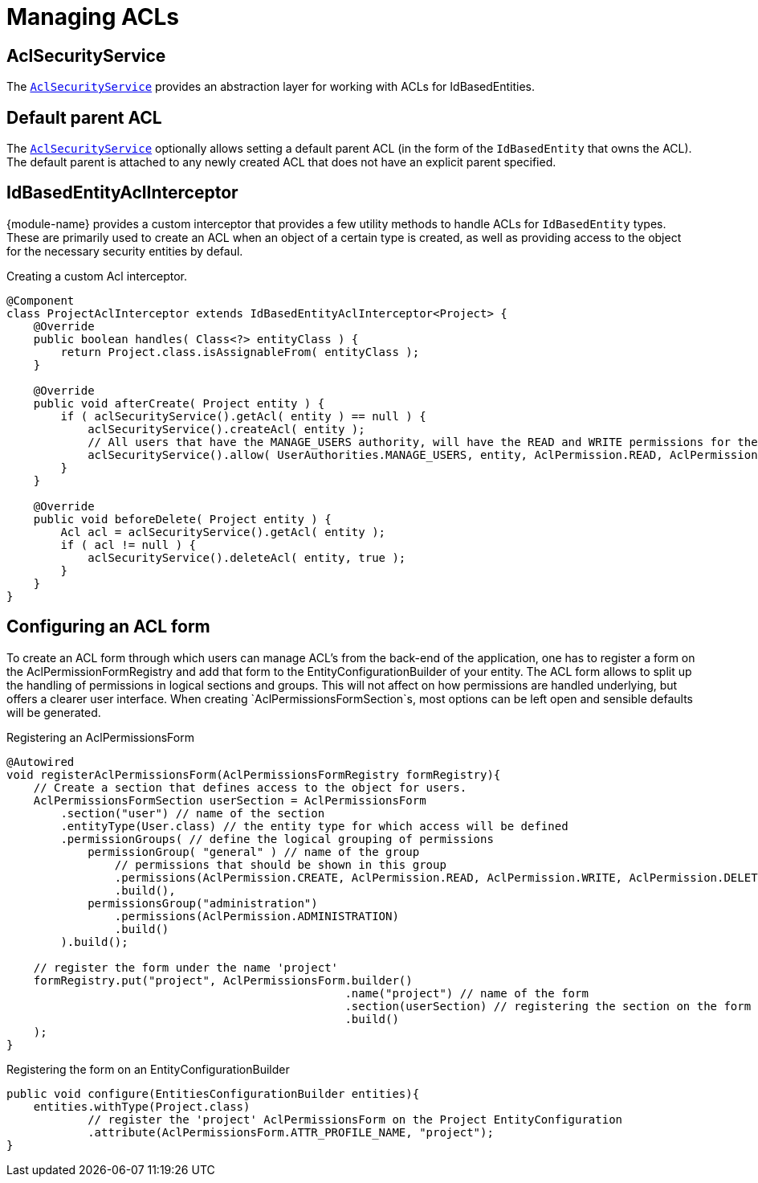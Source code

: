 = Managing ACLs

[[acl-security-service]]
== AclSecurityService
The link:{module-javadoc-url}/com/foreach/across/modules/spring/security/acl/services/AclSecurityService.html[`AclSecurityService`] provides an abstraction layer for working with ACLs for IdBasedEntities.

[#default-parent-acl]
== Default parent ACL
The <<acl-security-service,`AclSecurityService`>> optionally allows setting a default parent ACL (in the form of the `IdBasedEntity`
that owns the ACL).  The default parent is attached to any newly created ACL that does not have an explicit parent
specified.

== IdBasedEntityAclInterceptor
{module-name} provides a custom interceptor that provides a few utility methods to handle ACLs for `IdBasedEntity` types.
These are primarily used to create an ACL when an object of a certain type is created, as well as providing access to the object for the necessary security entities by defaul.

.Creating a custom Acl interceptor.
[source,java,indent=0]
[subs="verbatim,quotes,attributes"]
----
@Component
class ProjectAclInterceptor extends IdBasedEntityAclInterceptor<Project> {
    @Override
    public boolean handles( Class<?> entityClass ) {
        return Project.class.isAssignableFrom( entityClass );
    }

    @Override
    public void afterCreate( Project entity ) {
        if ( aclSecurityService().getAcl( entity ) == null ) {
            aclSecurityService().createAcl( entity );
            // All users that have the MANAGE_USERS authority, will have the READ and WRITE permissions for the project instance.
            aclSecurityService().allow( UserAuthorities.MANAGE_USERS, entity, AclPermission.READ, AclPermission.WRITE );
        }
    }

    @Override
    public void beforeDelete( Project entity ) {
        Acl acl = aclSecurityService().getAcl( entity );
        if ( acl != null ) {
            aclSecurityService().deleteAcl( entity, true );
        }
    }
}
----

//TODO
//==== Defining access using AllowableActions
//
//AllowableActionsMapper

== Configuring an ACL form

To create an ACL form through which users can manage ACL's from the back-end of the application, one has to register a form on the AclPermissionFormRegistry and add that form to the EntityConfigurationBuilder of your entity.
The ACL form allows to split up the handling of permissions in logical sections and groups.
This will not affect on how permissions are handled underlying, but offers a clearer user interface.
When creating `AclPermissionsFormSection`s, most options can be left open and sensible defaults will be generated.

.Registering an AclPermissionsForm
[source,java,indent=0]
[subs="verbatim,quotes,attributes"]
----
@Autowired
void registerAclPermissionsForm(AclPermissionsFormRegistry formRegistry){
    // Create a section that defines access to the object for users.
    AclPermissionsFormSection userSection = AclPermissionsForm
        .section("user") // name of the section
        .entityType(User.class) // the entity type for which access will be defined
        .permissionGroups( // define the logical grouping of permissions
            permissionGroup( "general" ) // name of the group
                // permissions that should be shown in this group
                .permissions(AclPermission.CREATE, AclPermission.READ, AclPermission.WRITE, AclPermission.DELETE)
                .build(),
            permissionsGroup("administration")
                .permissions(AclPermission.ADMINISTRATION)
                .build()
        ).build();

    // register the form under the name 'project'
    formRegistry.put("project", AclPermissionsForm.builder()
                                                  .name("project") // name of the form
                                                  .section(userSection) // registering the section on the form
                                                  .build()
    );
}
----

.Registering the form on an EntityConfigurationBuilder
[source,java,indent=0]
[subs="verbatim,quotes,attributes"]
----
public void configure(EntitiesConfigurationBuilder entities){
    entities.withType(Project.class)
            // register the 'project' AclPermissionsForm on the Project EntityConfiguration
            .attribute(AclPermissionsForm.ATTR_PROFILE_NAME, "project");
}
----